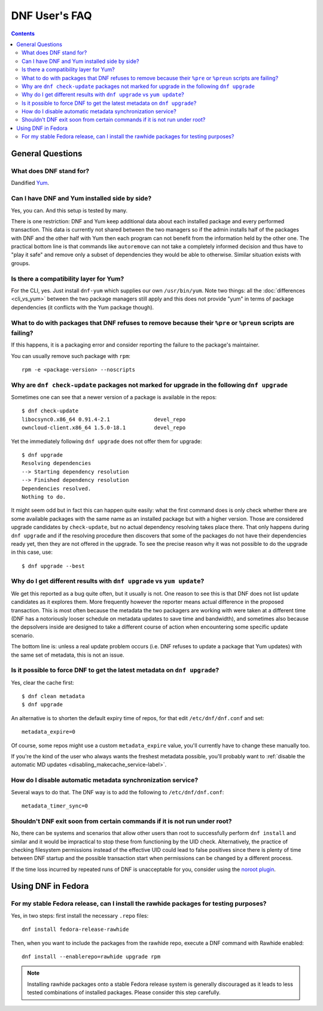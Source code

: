 ..
  Copyright (C) 2014  Red Hat, Inc.

  This copyrighted material is made available to anyone wishing to use,
  modify, copy, or redistribute it subject to the terms and conditions of
  the GNU General Public License v.2, or (at your option) any later version.
  This program is distributed in the hope that it will be useful, but WITHOUT
  ANY WARRANTY expressed or implied, including the implied warranties of
  MERCHANTABILITY or FITNESS FOR A PARTICULAR PURPOSE.  See the GNU General
  Public License for more details.  You should have received a copy of the
  GNU General Public License along with this program; if not, write to the
  Free Software Foundation, Inc., 51 Franklin Street, Fifth Floor, Boston, MA
  02110-1301, USA.  Any Red Hat trademarks that are incorporated in the
  source code or documentation are not subject to the GNU General Public
  License and may only be used or replicated with the express permission of
  Red Hat, Inc.

################
 DNF User's FAQ
################

.. contents::

=================
General Questions
=================

What does DNF stand for?
========================

Dandified `Yum <http://yum.baseurl.org/>`_.

Can I have DNF and Yum installed side by side?
==============================================

Yes, you can. And this setup is tested by many.

There is one restriction: DNF and Yum keep additional data about each installed package and every performed transaction. This data is currently not shared between the two managers so if the admin installs half of the packages with DNF and the other half with Yum then each program can not benefit from the information held by the other one. The practical bottom line is that commands like ``autoremove`` can not take a completely informed decision and thus have to "play it safe" and remove only a subset of dependencies they would be able to otherwise. Similar situation exists with groups.

Is there a compatibility layer for Yum?
=======================================

For the CLI, yes. Just install ``dnf-yum`` which supplies our own ``/usr/bin/yum``. Note two things: all the :doc:`differences <cli_vs_yum>` between the two package managers still apply and this does not provide "yum" in terms of package dependencies (it conflicts with the Yum package though).


What to do with packages that DNF refuses to remove because their ``%pre`` or ``%preun`` scripts are failing?
=============================================================================================================

If this happens, it is a packaging error and consider reporting the failure to
the package's maintainer.

You can usually remove such package with ``rpm``::

    rpm -e <package-version> --noscripts

Why are ``dnf check-update`` packages not marked for upgrade in the following ``dnf upgrade``
=============================================================================================

Sometimes one can see that a newer version of a package is available in the repos::

    $ dnf check-update
    libocsync0.x86_64 0.91.4-2.1              devel_repo
    owncloud-client.x86_64 1.5.0-18.1         devel_repo

Yet the immediately following ``dnf upgrade`` does not offer them for upgrade::

    $ dnf upgrade
    Resolving dependencies
    --> Starting dependency resolution
    --> Finished dependency resolution
    Dependencies resolved.
    Nothing to do.

It might seem odd but in fact this can happen quite easily: what the first command does is only check whether there are some available packages with the same name as an installed package but with a higher version. Those are considered upgrade candidates by ``check-update``, but no actual dependency resolving takes place there. That only happens during ``dnf upgrade`` and if the resolving procedure then discovers that some of the packages do not have their dependencies ready yet, then they are not offered in the upgrade. To see the precise reason why it was not possible to do the upgrade in this case, use::

    $ dnf upgrade --best

Why do I get different results with ``dnf upgrade`` vs ``yum update``?
======================================================================

We get this reported as a bug quite often, but it usually is not. One reason to see this is that DNF does not list update candidates as it explores them. More frequently however the reporter means actual difference in the proposed transaction. This is most often because the metadata the two packagers are working with were taken at a different time (DNF has a notoriously looser schedule on metadata updates to save time and bandwidth), and sometimes also because the depsolvers inside are designed to take a different course of action when encountering some specific update scenario.

The bottom line is: unless a real update problem occurs (i.e. DNF refuses to update a package that Yum updates) with the same set of metadata, this is not an issue.

Is it possible to force DNF to get the latest metadata on ``dnf upgrade``?
==========================================================================

Yes, clear the cache first::

    $ dnf clean metadata
    $ dnf upgrade

An alternative is to shorten the default expiry time of repos, for that edit ``/etc/dnf/dnf.conf`` and set::

    metadata_expire=0

Of course, some repos might use a custom ``metadata_expire`` value, you'll currently have to change these manually too.

If you're the kind of the user who always wants the freshest metadata possible, you'll probably want to :ref:`disable the automatic MD updates <disabling_makecache_service-label>`.

.. _disabling_makecache_service-label:

How do I disable automatic metadata synchronization service?
============================================================

Several ways to do that. The DNF way is to add the following to ``/etc/dnf/dnf.conf``::

    metadata_timer_sync=0

Shouldn't DNF exit soon from certain commands if it is not run under root?
==========================================================================

No, there can be systems and scenarios that allow other users than root to successfully perform ``dnf install`` and similar and it would be impractical to stop these from functioning by the UID check. Alternatively, the practice of checking filesystem permissions instead of the effective UID could lead to false positives since there is plenty of time between DNF startup and the possible transaction start when permissions can be changed by a different process.

If the time loss incurred by repeated runs of DNF is unacceptable for you, consider using the `noroot plugin <https://github.com/akozumpl/dnf-plugins-core/blob/master/plugins/noroot.py>`_.

===================
Using DNF in Fedora
===================

For my stable Fedora release, can I install the rawhide packages for testing purposes?
======================================================================================

Yes, in two steps: first install the necessary ``.repo`` files::

    dnf install fedora-release-rawhide

Then, when you want to include the packages from the rawhide repo, execute a DNF command with Rawhide enabled::

    dnf install --enablerepo=rawhide upgrade rpm

.. note::

    Installing rawhide packages onto a stable Fedora release system is generally discouraged as it leads to less tested combinations of installed packages. Please consider this step carefully.
